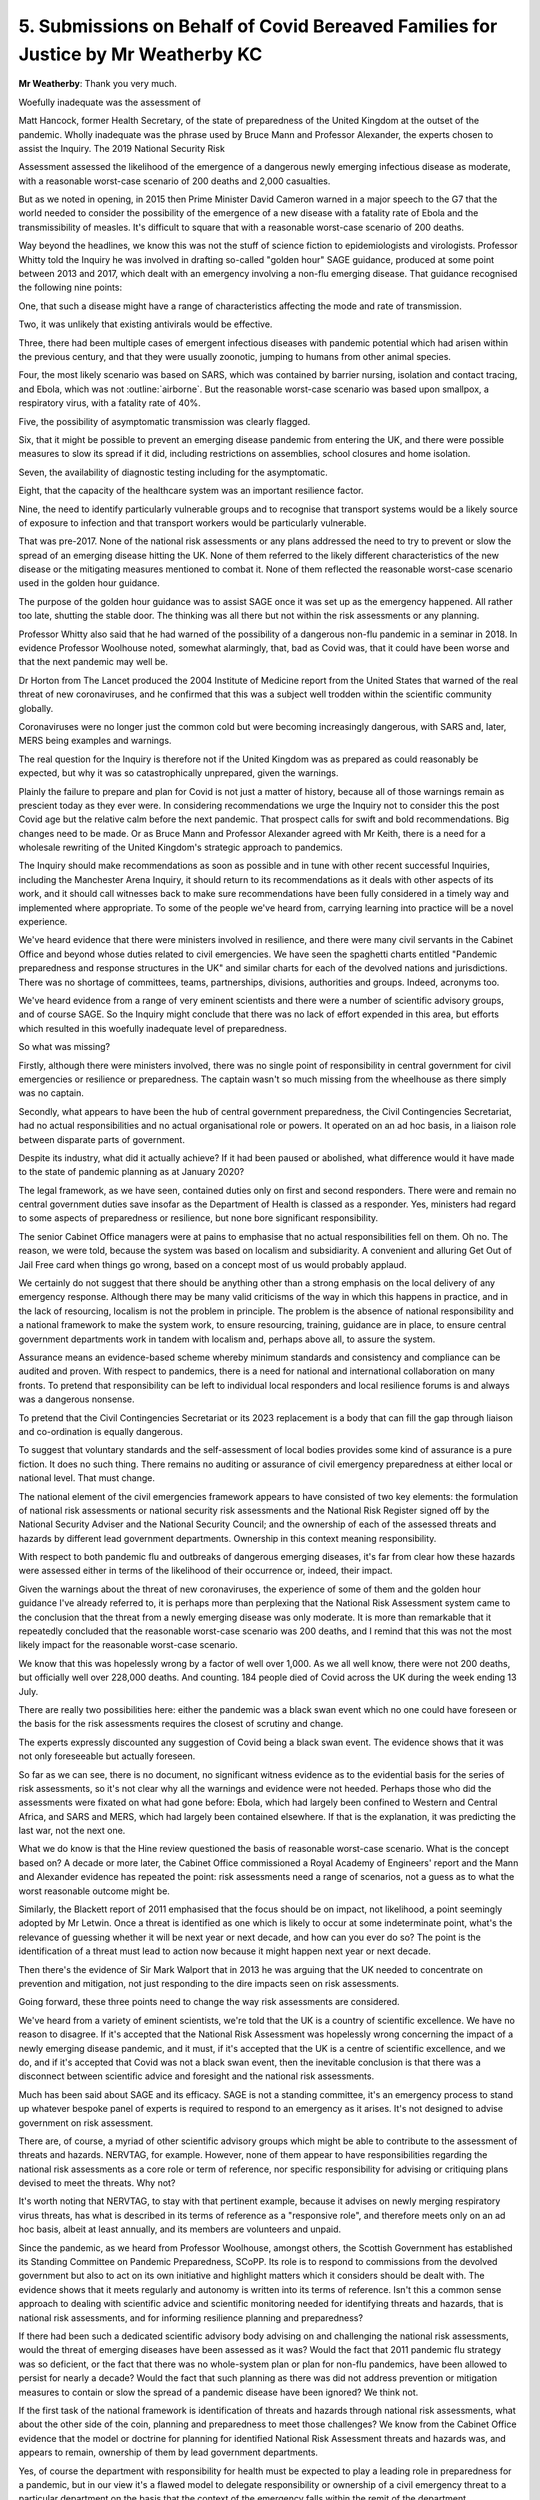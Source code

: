 5. Submissions on Behalf of Covid Bereaved Families for Justice by Mr Weatherby KC
==================================================================================

**Mr Weatherby**: Thank you very much.

Woefully inadequate was the assessment of

Matt Hancock, former Health Secretary, of the state of preparedness of the United Kingdom at the outset of the pandemic. Wholly inadequate was the phrase used by Bruce Mann and Professor Alexander, the experts chosen to assist the Inquiry. The 2019 National Security Risk

Assessment assessed the likelihood of the emergence of a dangerous newly emerging infectious disease as moderate, with a reasonable worst-case scenario of 200 deaths and 2,000 casualties.

But as we noted in opening, in 2015 then Prime Minister David Cameron warned in a major speech to the G7 that the world needed to consider the possibility of the emergence of a new disease with a fatality rate of Ebola and the transmissibility of measles. It's difficult to square that with a reasonable worst-case scenario of 200 deaths.

Way beyond the headlines, we know this was not the stuff of science fiction to epidemiologists and virologists. Professor Whitty told the Inquiry he was involved in drafting so-called "golden hour" SAGE guidance, produced at some point between 2013 and 2017, which dealt with an emergency involving a non-flu emerging disease. That guidance recognised the following nine points:

One, that such a disease might have a range of characteristics affecting the mode and rate of transmission.

Two, it was unlikely that existing antivirals would be effective.

Three, there had been multiple cases of emergent infectious diseases with pandemic potential which had arisen within the previous century, and that they were usually zoonotic, jumping to humans from other animal species.

Four, the most likely scenario was based on SARS, which was contained by barrier nursing, isolation and contact tracing, and Ebola, which was not :outline:`airborne`. But the reasonable worst-case scenario was based upon smallpox, a respiratory virus, with a fatality rate of 40%.

Five, the possibility of asymptomatic transmission was clearly flagged.

Six, that it might be possible to prevent an emerging disease pandemic from entering the UK, and there were possible measures to slow its spread if it did, including restrictions on assemblies, school closures and home isolation.

Seven, the availability of diagnostic testing including for the asymptomatic.

Eight, that the capacity of the healthcare system was an important resilience factor.

Nine, the need to identify particularly vulnerable groups and to recognise that transport systems would be a likely source of exposure to infection and that transport workers would be particularly vulnerable.

That was pre-2017. None of the national risk assessments or any plans addressed the need to try to prevent or slow the spread of an emerging disease hitting the UK. None of them referred to the likely different characteristics of the new disease or the mitigating measures mentioned to combat it. None of them reflected the reasonable worst-case scenario used in the golden hour guidance.

The purpose of the golden hour guidance was to assist SAGE once it was set up as the emergency happened. All rather too late, shutting the stable door. The thinking was all there but not within the risk assessments or any planning.

Professor Whitty also said that he had warned of the possibility of a dangerous non-flu pandemic in a seminar in 2018. In evidence Professor Woolhouse noted, somewhat alarmingly, that, bad as Covid was, that it could have been worse and that the next pandemic may well be.

Dr Horton from The Lancet produced the 2004 Institute of Medicine report from the United States that warned of the real threat of new coronaviruses, and he confirmed that this was a subject well trodden within the scientific community globally.

Coronaviruses were no longer just the common cold but were becoming increasingly dangerous, with SARS and, later, MERS being examples and warnings.

The real question for the Inquiry is therefore not if the United Kingdom was as prepared as could reasonably be expected, but why it was so catastrophically unprepared, given the warnings.

Plainly the failure to prepare and plan for Covid is not just a matter of history, because all of those warnings remain as prescient today as they ever were. In considering recommendations we urge the Inquiry not to consider this the post Covid age but the relative calm before the next pandemic. That prospect calls for swift and bold recommendations. Big changes need to be made. Or as Bruce Mann and Professor Alexander agreed with Mr Keith, there is a need for a wholesale rewriting of the United Kingdom's strategic approach to pandemics.

The Inquiry should make recommendations as soon as possible and in tune with other recent successful Inquiries, including the Manchester Arena Inquiry, it should return to its recommendations as it deals with other aspects of its work, and it should call witnesses back to make sure recommendations have been fully considered in a timely way and implemented where appropriate. To some of the people we've heard from, carrying learning into practice will be a novel experience.

We've heard evidence that there were ministers involved in resilience, and there were many civil servants in the Cabinet Office and beyond whose duties related to civil emergencies. We have seen the spaghetti charts entitled "Pandemic preparedness and response structures in the UK" and similar charts for each of the devolved nations and jurisdictions. There was no shortage of committees, teams, partnerships, divisions, authorities and groups. Indeed, acronyms too.

We've heard evidence from a range of very eminent scientists and there were a number of scientific advisory groups, and of course SAGE. So the Inquiry might conclude that there was no lack of effort expended in this area, but efforts which resulted in this woefully inadequate level of preparedness.

So what was missing?

Firstly, although there were ministers involved, there was no single point of responsibility in central government for civil emergencies or resilience or preparedness. The captain wasn't so much missing from the wheelhouse as there simply was no captain.

Secondly, what appears to have been the hub of central government preparedness, the Civil Contingencies Secretariat, had no actual responsibilities and no actual organisational role or powers. It operated on an ad hoc basis, in a liaison role between disparate parts of government.

Despite its industry, what did it actually achieve? If it had been paused or abolished, what difference would it have made to the state of pandemic planning as at January 2020?

The legal framework, as we have seen, contained duties only on first and second responders. There were and remain no central government duties save insofar as the Department of Health is classed as a responder. Yes, ministers had regard to some aspects of preparedness or resilience, but none bore significant responsibility.

The senior Cabinet Office managers were at pains to emphasise that no actual responsibilities fell on them. Oh no. The reason, we were told, because the system was based on localism and subsidiarity. A convenient and alluring Get Out of Jail Free card when things go wrong, based on a concept most of us would probably applaud.

We certainly do not suggest that there should be anything other than a strong emphasis on the local delivery of any emergency response. Although there may be many valid criticisms of the way in which this happens in practice, and in the lack of resourcing, localism is not the problem in principle. The problem is the absence of national responsibility and a national framework to make the system work, to ensure resourcing, training, guidance are in place, to ensure central government departments work in tandem with localism and, perhaps above all, to assure the system.

Assurance means an evidence-based scheme whereby minimum standards and consistency and compliance can be audited and proven. With respect to pandemics, there is a need for national and international collaboration on many fronts. To pretend that responsibility can be left to individual local responders and local resilience forums is and always was a dangerous nonsense.

To pretend that the Civil Contingencies Secretariat or its 2023 replacement is a body that can fill the gap through liaison and co-ordination is equally dangerous.

To suggest that voluntary standards and the self-assessment of local bodies provides some kind of assurance is a pure fiction. It does no such thing. There remains no auditing or assurance of civil emergency preparedness at either local or national level. That must change.

The national element of the civil emergencies framework appears to have consisted of two key elements: the formulation of national risk assessments or national security risk assessments and the National Risk Register signed off by the National Security Adviser and the National Security Council; and the ownership of each of the assessed threats and hazards by different lead government departments. Ownership in this context meaning responsibility.

With respect to both pandemic flu and outbreaks of dangerous emerging diseases, it's far from clear how these hazards were assessed either in terms of the likelihood of their occurrence or, indeed, their impact.

Given the warnings about the threat of new coronaviruses, the experience of some of them and the golden hour guidance I've already referred to, it is perhaps more than perplexing that the National Risk Assessment system came to the conclusion that the threat from a newly emerging disease was only moderate. It is more than remarkable that it repeatedly concluded that the reasonable worst-case scenario was 200 deaths, and I remind that this was not the most likely impact for the reasonable worst-case scenario.

We know that this was hopelessly wrong by a factor of well over 1,000. As we all well know, there were not 200 deaths, but officially well over 228,000 deaths. And counting. 184 people died of Covid across the UK during the week ending 13 July.

There are really two possibilities here: either the pandemic was a black swan event which no one could have foreseen or the basis for the risk assessments requires the closest of scrutiny and change.

The experts expressly discounted any suggestion of Covid being a black swan event. The evidence shows that it was not only foreseeable but actually foreseen.

So far as we can see, there is no document, no significant witness evidence as to the evidential basis for the series of risk assessments, so it's not clear why all the warnings and evidence were not heeded. Perhaps those who did the assessments were fixated on what had gone before: Ebola, which had largely been confined to Western and Central Africa, and SARS and MERS, which had largely been contained elsewhere. If that is the explanation, it was predicting the last war, not the next one.

What we do know is that the Hine review questioned the basis of reasonable worst-case scenario. What is the concept based on? A decade or more later, the Cabinet Office commissioned a Royal Academy of Engineers' report and the Mann and Alexander evidence has repeated the point: risk assessments need a range of scenarios, not a guess as to what the worst reasonable outcome might be.

Similarly, the Blackett report of 2011 emphasised that the focus should be on impact, not likelihood, a point seemingly adopted by Mr Letwin. Once a threat is identified as one which is likely to occur at some indeterminate point, what's the relevance of guessing whether it will be next year or next decade, and how can you ever do so? The point is the identification of a threat must lead to action now because it might happen next year or next decade.

Then there's the evidence of Sir Mark Walport that in 2013 he was arguing that the UK needed to concentrate on prevention and mitigation, not just responding to the dire impacts seen on risk assessments.

Going forward, these three points need to change the way risk assessments are considered.

We've heard from a variety of eminent scientists, we're told that the UK is a country of scientific excellence. We have no reason to disagree. If it's accepted that the National Risk Assessment was hopelessly wrong concerning the impact of a newly emerging disease pandemic, and it must, if it's accepted that the UK is a centre of scientific excellence, and we do, and if it's accepted that Covid was not a black swan event, then the inevitable conclusion is that there was a disconnect between scientific advice and foresight and the national risk assessments.

Much has been said about SAGE and its efficacy. SAGE is not a standing committee, it's an emergency process to stand up whatever bespoke panel of experts is required to respond to an emergency as it arises. It's not designed to advise government on risk assessment.

There are, of course, a myriad of other scientific advisory groups which might be able to contribute to the assessment of threats and hazards. NERVTAG, for example. However, none of them appear to have responsibilities regarding the national risk assessments as a core role or term of reference, nor specific responsibility for advising or critiquing plans devised to meet the threats. Why not?

It's worth noting that NERVTAG, to stay with that pertinent example, because it advises on newly merging respiratory virus threats, has what is described in its terms of reference as a "responsive role", and therefore meets only on an ad hoc basis, albeit at least annually, and its members are volunteers and unpaid.

Since the pandemic, as we heard from Professor Woolhouse, amongst others, the Scottish Government has established its Standing Committee on Pandemic Preparedness, SCoPP. Its role is to respond to commissions from the devolved government but also to act on its own initiative and highlight matters which it considers should be dealt with. The evidence shows that it meets regularly and autonomy is written into its terms of reference. Isn't this a common sense approach to dealing with scientific advice and scientific monitoring needed for identifying threats and hazards, that is national risk assessments, and for informing resilience planning and preparedness?

If there had been such a dedicated scientific advisory body advising on and challenging the national risk assessments, would the threat of emerging diseases have been assessed as it was? Would the fact that 2011 pandemic flu strategy was so deficient, or the fact that there was no whole-system plan or plan for non-flu pandemics, have been allowed to persist for nearly a decade? Would the fact that such planning as there was did not address prevention or mitigation measures to contain or slow the spread of a pandemic disease have been ignored? We think not.

If the first task of the national framework is identification of threats and hazards through national risk assessments, what about the other side of the coin, planning and preparedness to meet those challenges? We know from the Cabinet Office evidence that the model or doctrine for planning for identified National Risk Assessment threats and hazards was, and appears to remain, ownership of them by lead government departments.

Yes, of course the department with responsibility for health must be expected to play a leading role in preparedness for a pandemic, but in our view it's a flawed model to delegate responsibility or ownership of a civil emergency threat to a particular department on the basis that the context of the emergency falls within the remit of the department.

The pandemic threat, like other national emergencies, requires a whole-system approach to both planning and response. Yes, that will include a substantial role for hospitals, the social care sector, public health bodies, but a threat assessed to kill 800,000 citizens on a reasonable worst-case scenario was very obviously going to require a fully co-ordinated, cross-government, intergovernment, vertical and horizontal series of plans. It hardly bears repeating, because it has been a constant theme of the evidence, but there was no whole-system plan, there was an out of date single department plan for pandemic flu which contained no more than a cursory nod to the role of other departments. There was no plan for other pandemics beyond a vague hope expressed within the flu plan that it could be adaptable with no further guidance as to how that could be done.

As a general comment, although many witnesses have come to this Inquiry with candour and to assist its purpose, others have shown a single-minded determination to protect their legacy, their reputation and to pretend that any shortcomings in the state of preparedness and resilience as at January 2020 made little difference to outcome, or that other countries did not do any better.

The lack of frankness was nowhere so apparent as with issues of capacity and austerity. Without an overall plan, with a dysfunctional civil emergencies framework, with no one at the helm, and with little evidence of meaningful joined-up collaboration between national officials and local responders, with zero responsibility on the former and zero assurance on the latter, and little evidence of planning co-ordination between the United Kingdom Government and the three devolved administrations, at least in terms of structures, this was a system which was never going to be effective.

But further to problems with the system itself, the issue of capacity was critical to the success of any planning. A number of the experts and eminent witnesses who worked within the system have highlighted that the lack of capacity in health and social care and public health, with huge cuts to devolved and local authority budgets over the relevant period, underpinned systemic failures. A lack of capacity means less resilience. A shortage of healthcare staff and full bed occupancy in normal times is not an NHS which can easily surge and pivot into emergency mode. How was that allowed to happen in one of the most wealthy countries on the planet?

Mr Cameron and Mr Osborne were happy to tell us their views on austerity, but somewhat less forthcoming on its effects. Mr Hunt was keen to tell us that the number of doctors and nurses went up under his stewardship, but less keen to talk about overall capacity. The really revealing statistic had in fact already been given by his Chief Medical Officer, Dame Sally Davies, who told us that the UK was bottom of the table of comparable countries with regard to the numbers of doctors and nurses.

Witness after witness has stressed the capacity issues in health and social care. Professors Marmot and Bambra have noted the reductions in funding for health and social care were concurrent with widening health inequalities. Others have stressed that the resilience relies on a proper base, a proper functioning health service and social care sector. Witnesses have referred to the fact that the NHS struggles to survive each winter. In 2018 routine operations were cancelled to protect essential emergency healthcare services, and it regularly runs at over 95% bed occupancy.

The structural problems in social care are well known, and in that sector there was even a lack of understanding of the number of care facilities at the outset of the pandemic, and the interface between hospitals and care homes will be a major issue in forthcoming modules.

Major cuts to local authority funding during the relevant period had affected adult social care and early days nursery provision. If our services struggle to maintain business as usual, what chance do we have when there's a looming disaster like a pandemic?

The rights and wrongs of austerity, whether Mr Osborne really did fix the roof while the sun was shining, are not for this Inquiry. Resource allocation is for the democratic institutions of state and elections. But the degrading of capacity through the relevant period, major budget cuts to local and devolved authorities, are for this Inquiry, because they are directly relevant to resilience. The Inquiry should say so.

Mr Letwin's evidence was different, more reflective, and it did seek to address some of the issues before the Inquiry, rather than defending a position or legacy of office. No doubt his views will assist you regarding the need for responsibility for resilience and preparedness at the centre of government, but also the need to concentrate on preparing for foreseeable adverse impact rather than the probability of an event happening. That is a simple but important point I mentioned earlier.

It's perhaps regrettable that Mr Letwin had not driven those changes and spoken out when he was a senior figure in government during the relevant period.

Then there was Mr Gove. He highlighted the successes of the preparations for no-deal Brexit and he was asked about the fact that it brought to light supply chain issues which were or might have been relevant to Covid. He emphasised that there was a knock-on positive effect in providing a rehearsal for another major civil emergency. We do not doubt that there were positives to come out of the near miss no-deal civil emergency, but the trade-off was that most of the work started on refreshing pandemic preparedness after Cygnus was paused and attention was deflected from it in a period where multiple problems and deficits could have been remedied.

One further comment on the evidence of ministers is the striking feature of a collective abdication of their responsibility as leaders to ensure pandemic preparedness during the relevant decade, and the failure to acknowledge even now that austerity and the spectre of no-deal Brexit had severe adverse consequences on resilience in particular but also pandemic preparedness as a whole.

I have already alluded to the Marmot and Bambra evidence regarding widening health inequalities during the austerity years. As you know, there is real and widespread concern not only amongst bereaved families regarding the disproportionate number of Covid deaths within black and ethnic minority communities and the failure to recognise structural and institutional racism within pandemic planning. Given that structural and institutional discrimination, now so well recognised, and given that health inequalities are so well known, why was so little attention paid to the disproportionate effects of pandemics and disease on particular ethnic communities or particular vulnerable sections of society?

The fact that a virus does not respect borders or the colour of your football team or your politics is a given, but it does not follow that the statistical chance of contracting a virus or the severity of its impact is equally indiscriminate. The uncomfortable reality is that race, class, disability, sexual orientation and other characteristics are all matters which may affect impact. This is not inevitable. It is the product of structures not individual choice.

As such, they must be considered as an integral part of planning.

Further to that, Marmot and Bambra highlight the lack of data regarding disparities in health outcomes and longevity on ethnic lines. Without data, empirical evidence, it's difficult to understand the causes and granular effects of discrimination and plan to combat it. It was obvious that in some highly vulnerable sectors, frontline healthcare and transport being prominent amongst them, the proportion of ethnic minority workers was far higher than in the general population, and it's well documented that many black and brown communities are more socially disadvantaged than the average.

It's a shocking fact that most doctors, nurses and other healthcare staff who died from Covid were from ethnic minorities, not only a disproportionate number but an actual majority.

Other factors relating to vaccine take-up, including trust in authority within ethnic minority communities, plainly required to be planned for and managed too. In so-called excess death management, there was little regard and no guidance for the dignity needs of particular communities. There's scant evidence of planning to combat structural disability discrimination or to combat disproportionate impacts on people with other protected characteristics. In the light of the evidence regarding the failure to combat the disproportionate effect of pandemic on particular ethnic minority communities, there is a need for specific responsibility for all local and national pandemic planning to set out action plans as to how such discrimination is to be challenged.

Furthermore, there is a need to recognise the failure of specialist equality units and the Equality and Human Rights Commission to make an impact in this regard. It is not that there was insufficient regard to discrimination and inequalities within pandemic planning, it is much worse than that. There is hardly any reference to these issues in the plans, guidance or exercises.

Turning to the devolved administrations, Mr Lavery will deal with the complex and different issues relating to Northern Ireland, and I know what he is to say and endorse it in advance.

It appears to us that there are at least three key and common themes regarding pandemic planning and the relationship with the UK administration.

Firstly, there are differing accounts of personal relationships between ministers in particular, no doubt driven by political differences and imperatives, and a lack of structures to fully involve the devolved administrations in UK planning.

Secondly, there are constraints on the ability of the devolved systems to ensure resilience by the limited central resources allocated to them.

Thirdly, there appears to have been a reliance on both the UK threat assessments and the pandemic flu plan in all the devolved jurisdictions rather than a critical consideration of them. The planning assumptions were not challenged, there was no plan B on flu, and what planning there was related to consequences, not prevention.

We will expand on these themes in our written closing submissions, but the overarching learning from the Module 1 evidence with respect to the devolved administrations is the need for better and more formal structures within which intergovernmental civil emergency planning can take place with a genuine spirit of collaboration and dialogue, rather than diktat from Westminster.

If there was a UK civil emergencies minister, the single point of responsibility might also aid this cross-administration collaboration, but without such structures the evidence indicates that some UK ministers saw co-operation with the devolved administrations as of limited importance, and saw meetings as an opportunity to communicate decisions taken rather than to reach consensus and agreement.

The current approach of tagging on general intergovernmental ministerial responsibility to the Department for Levelling Up portfolio is manifestly insufficient. From the evidence, it's plain that the UK administration can itself gain much from collaboration with the devolved administrations. The SCoPP in Scotland may well be an important example.

Finally, we urge this Inquiry to make the following nine recommendations:

One, that there should be a senior minister within government who is the single point of responsibility for civil emergency resilience and planning. The buck stops with them, and that is an important driver to making sure things are done and optimised.

Two, there should be a whole-system plan for each group of threats or hazards identified on the National Risk Assessment.

Three, the legal framework should be reformed so that the duties on first and second responders are mirrored by duties at national level. This would mean that a central government department responsible to the minister would have actual responsibility for national risk assessments, for the whole-system plan, and to co-ordinate individual, departmental and other plans which are necessary to the whole-system approach. This department should also have responsibility for clear intergovernmental structures with the devolved administrations and for policies and guidance necessary to support local resilience forums and other local responders, and for setting national standards and training competencies and for assuring local performance. It should be responsible for a running programme of exercises to rehearse and challenge plans against foreseen scenarios, together with a clear programme to analyse real emergencies and exercises and an audited programme of putting learning into practice.

Four, there should be an independent UK standing scientific committee on pandemics, with terms of reference to advise those formulating the National Risk Assessment and to challenge where necessary, and to advise government on resilience and preparedness for pandemics. The Scottish model would appear to be a good starting point.

Five, there should be a duty on all who hold responsibilities regarding resilience and planning or advising on the same to raise with the minister any issues of capacity or resourcing which might impact on the ability of the UK to optimise its response to a pandemic. Civil emergency plans should expressly deal with the issue of resourcing and capacity, given the importance these issues have assumed in the evidence in this Inquiry.

Six, there should be a people-first approach, with duties placed on both local responders and at the national level to require the integration of community and voluntary groups into civil emergency plans, to require positive community engagement with transparent public communication, and public consultation regarding threats and planned mitigations.

Seven, all civil emergency plans should incorporate clear statements indicating how they will combat the effects of structural and institutional racism, other forms of structural discrimination relating to protected characteristics, the effects of health inequalities, and how they will protect vulnerable persons.

Eight, there should be a clear national policy regarding data gathering and analysis relating to civil emergency planning and response, addressing and resolving the perceived barriers arising from regulation.

And, nine, openness and candour. The default position should be that national risk assessments, together with their methodology and the evidence base behind them, and all civil emergency plans, should be published unless there are clear national security reasons why they must remain closed. Risk assessments and plans can only be challenged and improved if there's transparency, a point powerfully made by Professor Alexander.

As we heard with respect to Exercise Cygnus and Alice, only the threat of judicial review proceedings by a doctor brought the shortcomings in the system into the public domain, and only well after Covid had arrived. Mark Lloyd was frustrated that the culture of secrecy prevented the Local Government Association from knowing of the learning from exercises. Secrecy hides failure. In this context, failure is and was measured in lost lives.

Those are our submissions.

**Lady Hallett**: Extremely helpful, Mr Weatherby, thank you very much indeed.

Mr Lavery.

